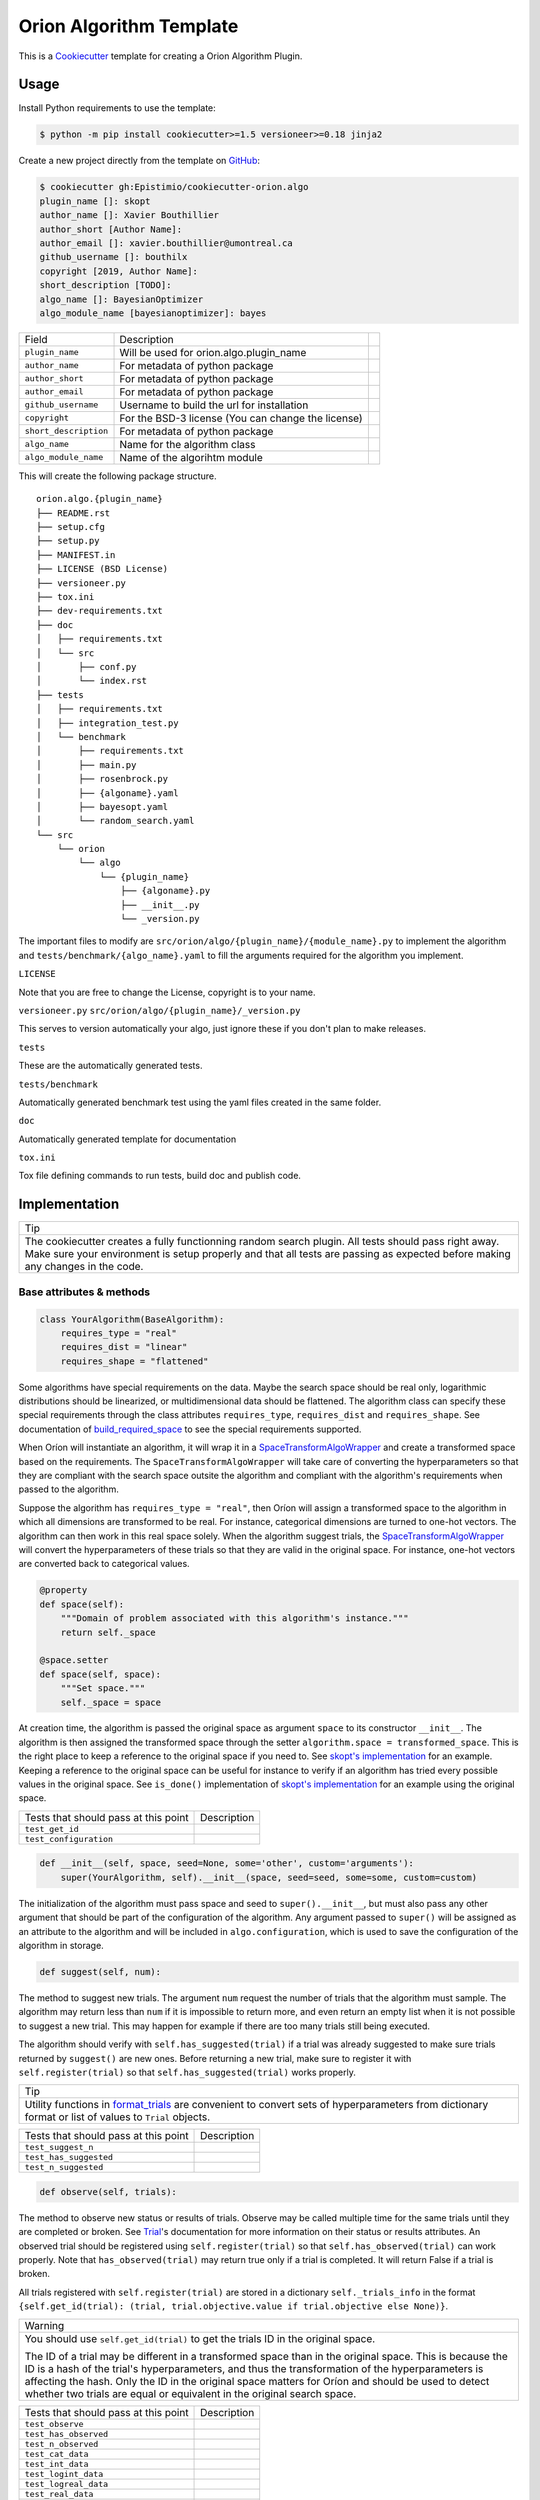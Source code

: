 =========================
Orion Algorithm Template
=========================

 .. _travis: https://travis-ci.org/Epistimio/cookiecutter-orion.algo
 .. |travis.png| image:: https://travis-ci.org/Epistimio/cookiecutter-orion.algo.png
    :alt: Travis CI build status
    :target: `travis`_

|travis.png|

.. _Cookiecutter: http://cookiecutter.readthedocs.org
.. _Python Packaging User Guide: https://packaging.python.org/en/latest/distributing.html#configuring-your-project
.. _Packaging a Python library: http://blog.ionelmc.ro/2014/05/25/python-packaging


This is a `Cookiecutter`_ template for creating a Orion Algorithm Plugin.


Usage
=====

.. _GitHub: https://github.com/Epistimio/cookiecutter-orion.algo


Install Python requirements to use the template:

.. code-block:: console

    $ python -m pip install cookiecutter>=1.5 versioneer>=0.18 jinja2


Create a new project directly from the template on `GitHub`_:

.. code-block:: console
   
    $ cookiecutter gh:Epistimio/cookiecutter-orion.algo
    plugin_name []: skopt
    author_name []: Xavier Bouthillier
    author_short [Author Name]:
    author_email []: xavier.bouthillier@umontreal.ca
    github_username []: bouthilx
    copyright [2019, Author Name]:
    short_description [TODO]:
    algo_name []: BayesianOptimizer
    algo_module_name [bayesianoptimizer]: bayes

+-----------------------+--------------------------------------------+--+
| Field                 | Description                                |  |
+-----------------------+--------------------------------------------+--+
| ``plugin_name``       | Will be used for orion.algo.plugin_name    |  |
+-----------------------+--------------------------------------------+--+
| ``author_name``       | For metadata of python package             |  |
+-----------------------+--------------------------------------------+--+
| ``author_short``      | For metadata of python package             |  |
+-----------------------+--------------------------------------------+--+
| ``author_email``      | For metadata of python package             |  |
+-----------------------+--------------------------------------------+--+
| ``github_username``   | Username to build the url for installation |  |
+-----------------------+--------------------------------------------+--+
| ``copyright``         | For the BSD-3 license                      |  |
|                       | (You can change the license)               |  |
+-----------------------+--------------------------------------------+--+
| ``short_description`` | For metadata of python package             |  |
+-----------------------+--------------------------------------------+--+
| ``algo_name``         | Name for the algorithm class               |  |
+-----------------------+--------------------------------------------+--+
| ``algo_module_name``  | Name of the algorihtm module               |  |
+-----------------------+--------------------------------------------+--+

This will create the following package structure.

::

    orion.algo.{plugin_name}
    ├── README.rst
    ├── setup.cfg
    ├── setup.py
    ├── MANIFEST.in
    ├── LICENSE (BSD License)
    ├── versioneer.py 
    ├── tox.ini
    ├── dev-requirements.txt
    ├── doc
    │   ├── requirements.txt
    │   └── src
    │       ├── conf.py
    │       └── index.rst
    ├── tests
    │   ├── requirements.txt
    │   ├── integration_test.py
    │   └── benchmark
    │       ├── requirements.txt
    │       ├── main.py
    │       ├── rosenbrock.py
    │       ├── {algoname}.yaml
    │       ├── bayesopt.yaml
    │       └── random_search.yaml
    └── src
        └── orion
            └── algo
                └── {plugin_name}
                    ├── {algoname}.py
                    ├── __init__.py
                    └── _version.py

The important files to modify are ``src/orion/algo/{plugin_name}/{module_name}.py`` to implement the
algorithm and ``tests/benchmark/{algo_name}.yaml`` to fill the arguments required for the algorithm
you implement.

``LICENSE``

Note that you are free to change the License, copyright is to your name.

``versioneer.py``
``src/orion/algo/{plugin_name}/_version.py``

This serves to version automatically your algo, just ignore these if you don't plan to make releases.

``tests``

These are the automatically generated tests.

``tests/benchmark``

Automatically generated benchmark test using the yaml files created in the same folder.

``doc``

Automatically generated template for documentation

``tox.ini``

Tox file defining commands to run tests, build doc and publish code.

Implementation
==============


+-----------------------------------------------------------------------------------+
| Tip                                                                               |
+-----------------------------------------------------------------------------------+
| The cookiecutter creates a fully functionning random search plugin.               |
| All tests should pass right away. Make sure your environment is setup properly    |
| and that all tests are passing as expected before making any changes in the code. |
+-----------------------------------------------------------------------------------+

Base attributes & methods
-------------------------

.. code-block:: python

    class YourAlgorithm(BaseAlgorithm):
        requires_type = "real"
        requires_dist = "linear"
        requires_shape = "flattened"

Some algorithms have special requirements on the data. Maybe the search space should be real only,
logarithmic distributions should be linearized, or multidimensional
data should be flattened. The algorithm class can specify
these special requirements through the class attributes
``requires_type``, ``requires_dist`` and ``requires_shape``. 
See documentation of `build_required_space`_ to see the special
requirements supported.

When Oríon will instantiate an algorithm, it will wrap it
in a `SpaceTransformAlgoWrapper`_ and create a transformed space 
based on the requirements. The ``SpaceTransformAlgoWrapper`` will
take care of converting the hyperparameters so that they are
compliant with the search space outsite the algorithm and
compliant with the algorithm's requirements when passed to the algorithm.

Suppose the algorithm has ``requires_type = "real"``, then
Oríon will assign a transformed space to the algorithm in which
all dimensions are transformed to be real. For instance, categorical dimensions are turned to
one-hot vectors. The algorithm can then work in this real space
solely. When the algorithm suggest trials, the 
`SpaceTransformAlgoWrapper`_ will convert the hyperparameters
of these trials so that they are valid in the original space. For
instance, one-hot vectors are converted back to categorical values.

.. code-block:: python

    @property
    def space(self):
        """Domain of problem associated with this algorithm's instance."""
        return self._space

    @space.setter
    def space(self, space):
        """Set space."""
        self._space = space

At creation time, the algorithm is passed the original space
as argument ``space`` to its constructor ``__init__``.
The algorithm is then assigned the transformed space through the setter
``algorithm.space = transformed_space``.
This is the right place to keep a reference to the original space if you need to.
See `skopt's implementation`_ for an example. Keeping a reference to the original space
can be useful for instance to verify if an algorithm has tried every possible values
in the original space. See ``is_done()`` implementation of `skopt's implementation`_ for
an example using the original space.

.. _skopt's implementation: https://github.com/Epistimio/orion.algo.skopt/blob/master/src/orion/algo/skopt/bayes.py


+--------------------------------------+-------------+
| Tests that should pass at this point | Description |
+--------------------------------------+-------------+
| ``test_get_id``                      |             |
+--------------------------------------+-------------+
| ``test_configuration``               |             |
+--------------------------------------+-------------+


.. _build_required_space: https://orion.readthedocs.io/en/stable/code/core/worker/transformer.html#orion.core.worker.transformer.build_required_space

.. _SpaceTransformAlgoWrapper: https://orion.readthedocs.io/en/stable/code/core/worker/primary_algo.html#orion.core.worker.primary_algo.SpaceTransformAlgoWrapper

.. code-block:: python

    def __init__(self, space, seed=None, some='other', custom='arguments'):
        super(YourAlgorithm, self).__init__(space, seed=seed, some=some, custom=custom)


The initialization of the algorithm must pass space and seed to ``super().__init__``, but must also
pass any other argument that should be part of the configuration of the algorithm. Any argument passed
to ``super()`` will be assigned as an attribute to the algorithm and will be included in
``algo.configuration``, which is used to save the configuration of the algorithm in storage.


.. code-block:: python

    def suggest(self, num):

The method to suggest new trials. The argument ``num``
request the number of trials that the algorithm must sample. The algorithm may return less
than ``num`` if it is impossible to return more, and even return an empty list when
it is not possible to suggest a new trial. This may happen for example if there are too many trials
still being executed.

The algorithm should verify with ``self.has_suggested(trial)`` if a trial
was already suggested to make sure trials returned by ``suggest()`` are new ones.
Before returning a new trial, make sure to register it with ``self.register(trial)``
so that ``self.has_suggested(trial)`` works properly.

+----------------------------------------------------------------------------------------------+
| Tip                                                                                          |
+----------------------------------------------------------------------------------------------+
| Utility functions in `format_trials`_ are convenient to convert sets of hyperparameters from |
| dictionary format or list of values to ``Trial`` objects.                                    |
+----------------------------------------------------------------------------------------------+

.. _format_trials: https://orion.readthedocs.io/en/stable/code/core/utils/format_trials.html

+--------------------------------------+-------------+
| Tests that should pass at this point | Description |
+--------------------------------------+-------------+
| ``test_suggest_n``                   |             |
+--------------------------------------+-------------+
| ``test_has_suggested``               |             |
+--------------------------------------+-------------+
| ``test_n_suggested``                 |             |
+--------------------------------------+-------------+


.. code-block:: python

    def observe(self, trials):

The method to observe new status or results of trials. 
Observe may be called multiple time for the same trials until they are completed or broken.
See `Trial`_'s documentation for more information on their status or results attributes.
An observed trial should be registered using ``self.register(trial)`` so that
``self.has_observed(trial)`` can work properly. Note that ``has_observed(trial)`` may return
true only if a trial is completed. It will return False if a trial is broken.

All trials registered with ``self.register(trial)`` are stored in a dictionary 
``self._trials_info`` in the format 
``{self.get_id(trial): (trial, trial.objective.value if trial.objective else None)}``.


+------------------------------------------------------------------------------------------------+
| Warning                                                                                        |
+------------------------------------------------------------------------------------------------+
|   You should use ``self.get_id(trial)`` to get the trials ID in the original space.            |
|                                                                                                |
|   The ID of a trial may be different in a transformed space than in the original space.        |
|   This is because the ID is a hash of the trial's hyperparameters, and thus the transformation |
|   of the hyperparameters is affecting the hash. Only the ID in the original space matters      |
|   for Oríon and should be used to detect whether two trials are equal or equivalent in the     |
|   original search space.                                                                       |
+------------------------------------------------------------------------------------------------+


.. _Trial: https://orion.readthedocs.io/en/stable/code/core/worker/trial.html#orion.core.worker.trial.Trial

+--------------------------------------+-------------+
| Tests that should pass at this point | Description |
+--------------------------------------+-------------+
| ``test_observe``                     |             |
+--------------------------------------+-------------+
| ``test_has_observed``                |             |
+--------------------------------------+-------------+
| ``test_n_observed``                  |             |
+--------------------------------------+-------------+
| ``test_cat_data``                    |             |
+--------------------------------------+-------------+
| ``test_int_data``                    |             |
+--------------------------------------+-------------+
| ``test_logint_data``                 |             |
+--------------------------------------+-------------+
| ``test_logreal_data``                |             |
+--------------------------------------+-------------+
| ``test_real_data``                   |             |
+--------------------------------------+-------------+
| ``test_shape_data``                  |             |
+--------------------------------------+-------------+


.. code-block:: python

    def seed_rng(self, seed=None):

This method must seed the internal state of the algorithm so that it would always sample the same
sequence of points.

You may need to seed global random number generators such as ``random`` or ``numpy.random`` if you
are wrapping a third party library using them.

+--------------------------------------+-------------+
| Tests that should pass at this point | Description |
+--------------------------------------+-------------+
| ``test_seed_rng``                    |             |
+--------------------------------------+-------------+
| ``test_seed_rng_init``               |             |
+--------------------------------------+-------------+

.. code-block:: python

    @property
    def state_dict(self):

The state dict is used to store the algorithm's state in storage so that it can
be shared across runners (the main processes running the optimization).
Make sure to include any attribute that may change during the execution of the algorithm,
including the state of random number generator used. Return copies of these attributes
to avoid any side-effects.
There is no need to include the values of the algorithm's configuration.

.. code-block:: python

    def set_state(self, state_dict):

Stateful attributes of the algorithm are reset using the given ``state_dict``. Note that
``set_state`` must be compliant with ``state_dict`` and use
the same structure.

+--------------------------------------+-------------+
| Tests that should pass at this point | Description |
+--------------------------------------+-------------+
| ``test_state_dict``                  |             |
+--------------------------------------+-------------+
| ``test_has_observed_statedict``      |             |
+--------------------------------------+-------------+
| ``test_has_suggested_statedict``     |             |
+--------------------------------------+-------------+


.. code-block:: python

    def is_done(self, points, results):

This method is used to signal whether the algorithm is done or not. The base implementation
verifies if all possible values have been tried or whether more than ``self.max_trials`` trials
have been tried. ``self.max_trials`` is an attribute set by Oríon based on the experiments
``max_trials`` value, you should not add it to your algorithm's configuration.

You will need to overwrite this method if your algorithm use a transformed space, because
transformed space can have a larger domain than the original one 
(ex: working with real values instead integers). The original space is the one that matters
for the experiment and it should thus be the space used to infer whether all possible values
have been tried. See `skopt's implementation`_ for an example of a custom ``is_done``
implementation to handle transformed space.

+--------------------------------------+-------------+
| Tests that should pass at this point | Description |
+--------------------------------------+-------------+
| ``test_is_done_cardinality``         |             |
+--------------------------------------+-------------+
| ``test_is_done_max_trials``          |             |
+--------------------------------------+-------------+
| ``test_optimize_branin``             |             |
+--------------------------------------+-------------+

Useful attributes & methods
---------------------------

The base algorithm class implements several other methods that rarely requires to be overwritten
but can prove very useful. Among 
In particular, you should pay attention to `get_id(trial)`_, `fidelity_index`_, `register(trial)`_,
`has_suggested(trial)`_, and `has_observed(trial)`_.

.. _get_id(trial): https://orion.readthedocs.io/en/stable/code/algo/base.html#orion.algo.base.BaseAlgorithm.get_id

.. _fidelity_index: https://orion.readthedocs.io/en/stable/code/algo/base.html#orion.algo.base.BaseAlgorithm.fidelity_index

.. _register(trial): https://orion.readthedocs.io/en/stable/code/algo/base.html#orion.algo.base.BaseAlgorithm.register

.. _has_suggested(trial): https://orion.readthedocs.io/en/stable/code/algo/base.html#orion.algo.base.BaseAlgorithm.has_suggested

.. _has_observed(trial): https://orion.readthedocs.io/en/stable/code/algo/base.html#orion.algo.base.BaseAlgorithm.has_observed

Tests
=====

To test the freshly built package, you must first install the requirements. From within the new
package, run

.. code-block:: console

    $ pip install -r dev-requirements.txt
    $ pip install -r tests/requirements.txt

You can then run the unit-tests with 

.. code-block:: console

    $ pytest tests/integration_test.py

or using ``tox``,

.. code-block:: console

    $ tox -e py36

Note that the algorithm pre-built is random search so that you can start from a fully working
environment and test your way through the modifications.

There is also the option of running the toy-benchmark to compare the performance of your algorithm
with random search and TPE.

.. code-block:: console

    $ python tests/benchmark.py

The benchmark will generate interactive plotly figures saved as ``Branin_AverageResult.html``
and ``RosenBrock_AverageResult.html``. 


Finally, official plugins must follow the same code quality standards than ``orion.core``. Therefore
there are tests included in the pre-built package for ``black``, ``isort`` and ``pylint``. You can
execute them with

.. code-block:: console

    $ tox -e black

To fix ``black`` or ``isort`` issues, you can use the tox commands ``run-black`` or ``run-isort``.
For example:

.. code-block:: console

    $ tox -e run-black
